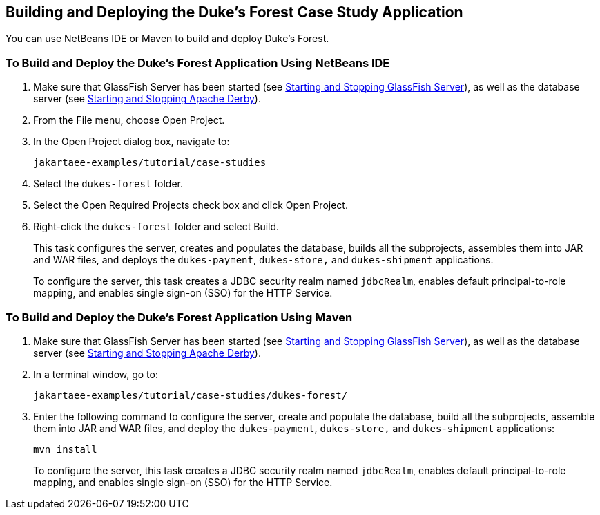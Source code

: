 == Building and Deploying the Duke's Forest Case Study Application

You can use NetBeans IDE or Maven to build and deploy Duke's Forest.

=== To Build and Deploy the Duke's Forest Application Using NetBeans IDE

. Make sure that GlassFish Server has been started (see xref:intro:usingexamples/usingexamples.adoc#_starting_and_stopping_glassfish_server[Starting and Stopping GlassFish Server]), as well as the database server (see xref:intro:usingexamples/usingexamples.adoc#_starting_and_stopping_apache_derby[Starting and Stopping Apache Derby]).

. From the File menu, choose Open Project.

. In the Open Project dialog box, navigate to:
+
----
jakartaee-examples/tutorial/case-studies
----

. Select the `dukes-forest` folder.

. Select the Open Required Projects check box and click Open Project.

. Right-click the `dukes-forest` folder and select Build.
+
This task configures the server, creates and populates the database, builds all the subprojects, assembles them into JAR and WAR files, and deploys the `dukes-payment`, `dukes-store,` and `dukes-shipment` applications.
+
To configure the server, this task creates a JDBC security realm named `jdbcRealm`, enables default principal-to-role mapping, and enables single sign-on (SSO) for the HTTP Service.

=== To Build and Deploy the Duke's Forest Application Using Maven

. Make sure that GlassFish Server has been started (see xref:intro:usingexamples/usingexamples.adoc#_starting_and_stopping_glassfish_server[Starting and Stopping GlassFish Server]), as well as the database server (see xref:intro:usingexamples/usingexamples.adoc#_starting_and_stopping_apache_derby[Starting and Stopping Apache Derby]).

. In a terminal window, go to:
+
----
jakartaee-examples/tutorial/case-studies/dukes-forest/
----

. Enter the following command to configure the server, create and populate the database, build all the subprojects, assemble them into JAR and WAR files, and deploy the `dukes-payment`, `dukes-store,` and `dukes-shipment` applications:
+
[source,shell]
----
mvn install
----
+
To configure the server, this task creates a JDBC security realm named `jdbcRealm`, enables default principal-to-role mapping, and enables single sign-on (SSO) for the HTTP Service.
